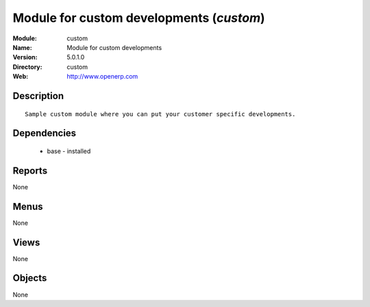 
Module for custom developments (*custom*)
=========================================
:Module: custom
:Name: Module for custom developments
:Version: 5.0.1.0
:Directory: custom
:Web: http://www.openerp.com

Description
-----------

::

  Sample custom module where you can put your customer specific developments.

Dependencies
------------

 * base - installed

Reports
-------

None


Menus
-------


None


Views
-----


None



Objects
-------

None
